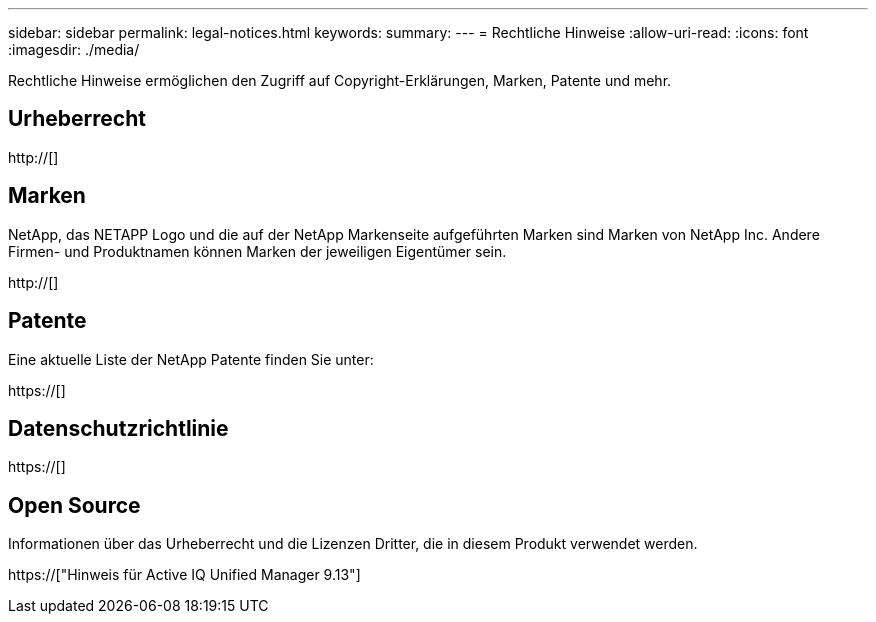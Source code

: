 ---
sidebar: sidebar 
permalink: legal-notices.html 
keywords:  
summary:  
---
= Rechtliche Hinweise
:allow-uri-read: 
:icons: font
:imagesdir: ./media/


[role="lead"]
Rechtliche Hinweise ermöglichen den Zugriff auf Copyright-Erklärungen, Marken, Patente und mehr.



== Urheberrecht

http://[]



== Marken

NetApp, das NETAPP Logo und die auf der NetApp Markenseite aufgeführten Marken sind Marken von NetApp Inc. Andere Firmen- und Produktnamen können Marken der jeweiligen Eigentümer sein.

http://[]



== Patente

Eine aktuelle Liste der NetApp Patente finden Sie unter:

https://[]



== Datenschutzrichtlinie

https://[]



== Open Source

Informationen über das Urheberrecht und die Lizenzen Dritter, die in diesem Produkt verwendet werden.

https://["Hinweis für Active IQ Unified Manager 9.13"]
